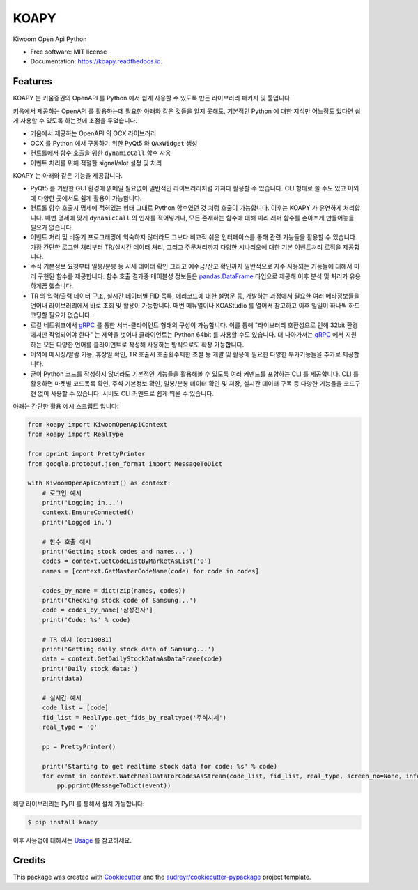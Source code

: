 =====
KOAPY
=====


.. image:: https://img.shields.io/pypi/v/koapy.svg
        :target: https://pypi.python.org/pypi/koapy

.. image:: https://img.shields.io/travis/elbakramer/koapy.svg
        :target: https://travis-ci.org/elbakramer/koapy

.. image:: https://readthedocs.org/projects/koapy/badge/?version=latest
        :target: https://koapy.readthedocs.io/en/latest/?badge=latest
        :alt: Documentation Status

.. image:: https://pyup.io/repos/github/elbakramer/koapy/shield.svg
        :target: https://pyup.io/repos/github/elbakramer/koapy/
        :alt: Updates



Kiwoom Open Api Python


* Free software: MIT license
* Documentation: https://koapy.readthedocs.io.


Features
--------

KOAPY 는 키움증권의 OpenAPI 를 Python 에서 쉽게 사용할 수 있도록 만든 라이브러리 패키지 및 툴입니다.

키움에서 제공하는 OpenAPI 를 활용하는데 필요한 아래와 같은 것들을 알지 못해도,
기본적인 Python 에 대한 지식만 어느정도 있다면 쉽게 사용할 수 있도록 하는것에 초점을 두었습니다.

* 키움에서 제공하는 OpenAPI 의 OCX 라이브러리
* OCX 를 Python 에서 구동하기 위한 PyQt5 와 ``QAxWidget`` 생성
* 컨트롤에서 함수 호출을 위한 ``dynamicCall`` 함수 사용
* 이벤트 처리를 위해 적절한 signal/slot 설정 및 처리

KOAPY 는 아래와 같은 기능을 제공합니다.

* PyQt5 를 기반한 GUI 환경에 얽메일 필요없이 일반적인 라이브러리처럼 가져다 활용할 수 있습니다. CLI 형태로 쓸 수도 있고 이외에 다양한 곳에서도 쉽게 활용이 가능합니다.
* 컨트롤 함수 호출시 명세에 적혀있는 형태 그대로 Python 함수였던 것 처럼 호출이 가능합니다. 이후는 KOAPY 가 유연하게 처리합니다. 매번 명세에 맞게 ``dynamicCall`` 의 인자를 적어넣거나, 모든 존재하는 함수에 대해 미리 래퍼 함수를 손아프게 만들어놓을 필요가 없습니다.
* 이벤트 처리 및 비동기 프로그래밍에 익숙하지 않더라도 그보다 비교적 쉬운 인터페이스를 통해 관련 기능들을 활용할 수 있습니다. 가장 간단한 로그인 처리부터 TR/실시간 데이터 처리, 그리고 주문처리까지 다양한 시나리오에 대한 기본 이벤트처리 로직을 제공합니다.
* 주식 기본정보 요청부터 일봉/분봉 등 시세 데이터 확인 그리고 예수금/잔고 확인까지 일반적으로 자주 사용되는 기능들에 대해서 미리 구현된 함수를 제공합니다. 함수 호출 결과중 테이블성 정보들은 `pandas.DataFrame`_ 타입으로 제공해 이후 분석 및 처리가 유용하게끔 했습니다.
* TR 의 입력/출력 데이터 구조, 실시간 데이터별 FID 목록, 에러코드에 대한 설명문 등, 개발하는 과정에서 필요한 여러 메타정보들을 언어내 라이브러리에서 바로 조회 및 활용이 가능합니다. 매번 메뉴얼이나 KOAStudio 를 열어서 참고하고 이후 일일이 하나씩 하드코딩할 필요가 없습니다.
* 로컬 네트워크에서 gRPC_ 를 통한 서버-클라이언트 형태의 구성이 가능합니다. 이를 통해 "라이브러리 호환성으로 인해 32bit 환경에서만 작업되어야 한다" 는 제약을 벗어나 클라이언트는 Python 64bit 를 사용할 수도 있습니다. 더 나아가서는 gRPC_ 에서 지원하는 모든 다양한 언어를 클라이언트로 작성해 사용하는 방식으로도 확장 가능합니다.
* 이외에 메시징/알람 기능, 휴장일 확인, TR 호출시 호출횟수제한 조절 등 개발 및 활용에 필요한 다양한 부가기능들을 추가로 제공합니다.
* 굳이 Python 코드를 작성하지 않더라도 기본적인 기능들을 활용해볼 수 있도록 여러 커멘드를 포함하는 CLI 를 제공합니다. CLI 를 활용하면 마켓별 코드목록 확인, 주식 기본정보 확인, 일봉/분봉 데이터 확인 및 저장, 실시간 데이터 구독 등 다양한 기능들을 코드구현 없이 사용할 수 있습니다. 서버도 CLI 커멘드로 쉽게 띄울 수 있습니다.

아래는 간단한 활용 예시 스크립트 입니다:

.. .. literalinclude:: ../koapy/examples/main_scenario.py
    :language: python

.. code-block:: python

    from koapy import KiwoomOpenApiContext
    from koapy import RealType

    from pprint import PrettyPrinter
    from google.protobuf.json_format import MessageToDict

    with KiwoomOpenApiContext() as context:
        # 로그인 예시
        print('Logging in...')
        context.EnsureConnected()
        print('Logged in.')

        # 함수 호출 예시
        print('Getting stock codes and names...')
        codes = context.GetCodeListByMarketAsList('0')
        names = [context.GetMasterCodeName(code) for code in codes]

        codes_by_name = dict(zip(names, codes))
        print('Checking stock code of Samsung...')
        code = codes_by_name['삼성전자']
        print('Code: %s' % code)

        # TR 예시 (opt10081)
        print('Getting daily stock data of Samsung...')
        data = context.GetDailyStockDataAsDataFrame(code)
        print('Daily stock data:')
        print(data)

        # 실시간 예시
        code_list = [code]
        fid_list = RealType.get_fids_by_realtype('주식시세')
        real_type = '0'

        pp = PrettyPrinter()

        print('Starting to get realtime stock data for code: %s' % code)
        for event in context.WatchRealDataForCodesAsStream(code_list, fid_list, real_type, screen_no=None, infer_fids=True, readable_names=True, fast_parse=False):
            pp.pprint(MessageToDict(event))

해당 라이브러리는 PyPI 를 통해서 설치 가능합니다:

.. code-block:: console

    $ pip install koapy

.. 이후 사용법에 대해서는 :doc:`./usage` 를 참고하세요.

이후 사용법에 대해서는 Usage_ 를 참고하세요.

.. _gRPC: https://grpc.io/
.. _`pandas.DataFrame`: https://pandas.pydata.org/pandas-docs/stable/reference/api/pandas.DataFrame.html
.. _Usage: https://koapy.readthedocs.io/en/latest/usage.html

Credits
-------

This package was created with Cookiecutter_ and the `audreyr/cookiecutter-pypackage`_ project template.

.. _Cookiecutter: https://github.com/audreyr/cookiecutter
.. _`audreyr/cookiecutter-pypackage`: https://github.com/audreyr/cookiecutter-pypackage

